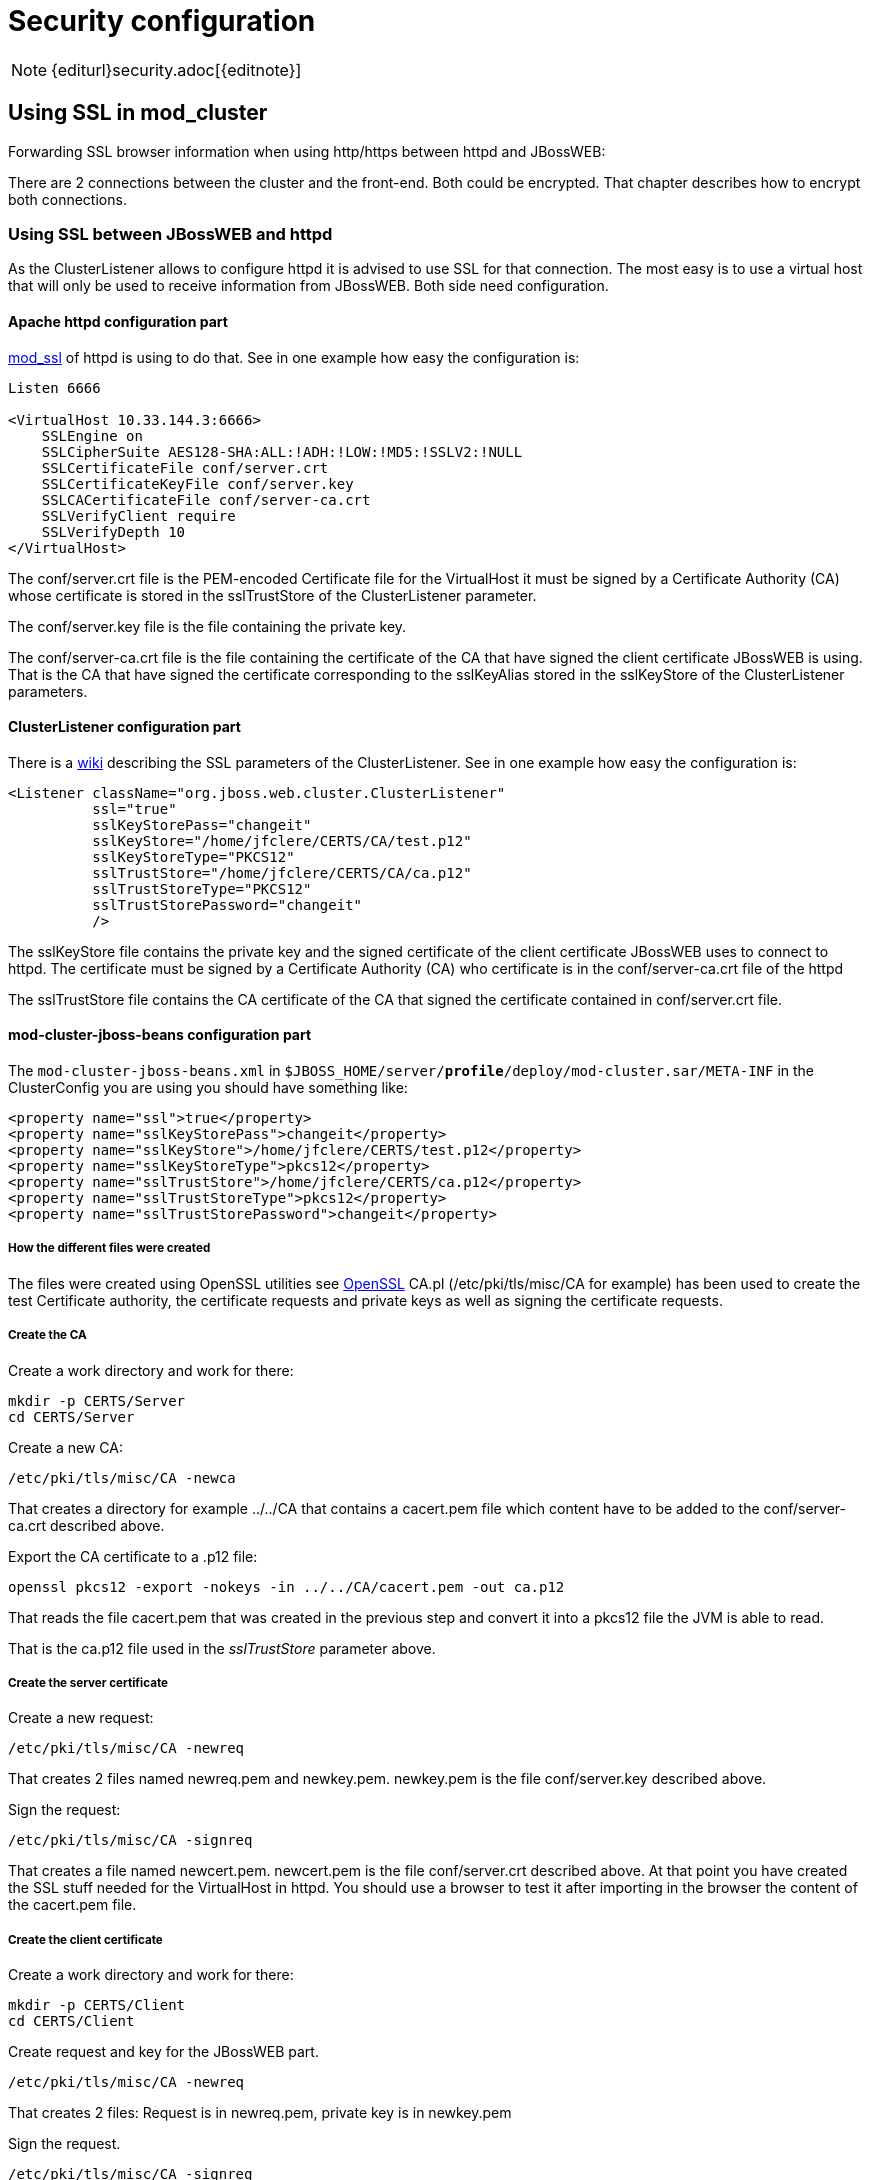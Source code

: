 = Security configuration

NOTE: {editurl}security.adoc[{editnote}]

== Using SSL in mod_cluster

Forwarding SSL browser information when using http/https between httpd and JBossWEB:

There are 2 connections between the cluster and the front-end. Both
could be encrypted. That chapter describes how to encrypt both
connections.

=== Using SSL between JBossWEB and httpd

As the ClusterListener allows to configure httpd it is advised to use
SSL for that connection. The most easy is to use a virtual host that
will only be used to receive information from JBossWEB. Both side need
configuration.

==== Apache httpd configuration part

http://httpd.apache.org/docs/2.2/mod/mod_ssl.html[mod_ssl] of httpd is using to do that.
See in one example how easy the configuration is:

[source]
----
Listen 6666

<VirtualHost 10.33.144.3:6666>
    SSLEngine on
    SSLCipherSuite AES128-SHA:ALL:!ADH:!LOW:!MD5:!SSLV2:!NULL
    SSLCertificateFile conf/server.crt
    SSLCertificateKeyFile conf/server.key
    SSLCACertificateFile conf/server-ca.crt
    SSLVerifyClient require
    SSLVerifyDepth 10
</VirtualHost>
----

The conf/server.crt file is the PEM-encoded Certificate file for the
VirtualHost it must be signed by a Certificate Authority (CA) whose
certificate is stored in the sslTrustStore of the ClusterListener
parameter.

The conf/server.key file is the file containing the private key.

The conf/server-ca.crt file is the file containing the certificate of the
CA that have signed the client certificate JBossWEB is using. That is
the CA that have signed the certificate corresponding to the sslKeyAlias
stored in the sslKeyStore of the ClusterListener parameters.

==== ClusterListener configuration part

There is a http://www.jboss.org/community/docs/DOC-9300[wiki]
describing the SSL parameters of the ClusterListener. See in one example
how easy the configuration is:

[source,xml]
----
<Listener className="org.jboss.web.cluster.ClusterListener"
          ssl="true"
          sslKeyStorePass="changeit"
          sslKeyStore="/home/jfclere/CERTS/CA/test.p12"
          sslKeyStoreType="PKCS12"
          sslTrustStore="/home/jfclere/CERTS/CA/ca.p12"
          sslTrustStoreType="PKCS12"
          sslTrustStorePassword="changeit"
          />
----

The sslKeyStore file contains the private key and the signed certificate
of the client certificate JBossWEB uses to connect to httpd. The
certificate must be signed by a Certificate Authority (CA) who certificate
is in the conf/server-ca.crt file of the httpd

The sslTrustStore file contains the CA certificate of the CA that signed
the certificate contained in conf/server.crt file.

==== mod-cluster-jboss-beans configuration part

The `mod-cluster-jboss-beans.xml` in
`$JBOSS_HOME/server/*profile*/deploy/mod-cluster.sar/META-INF` in the
ClusterConfig you are using you should have something like:

[source,xml]
----
<property name="ssl">true</property>
<property name="sslKeyStorePass">changeit</property>
<property name="sslKeyStore">/home/jfclere/CERTS/test.p12</property>
<property name="sslKeyStoreType">pkcs12</property>
<property name="sslTrustStore">/home/jfclere/CERTS/ca.p12</property>
<property name="sslTrustStoreType">pkcs12</property>
<property name="sslTrustStorePassword">changeit</property>
----

===== How the different files were created

The files were created using OpenSSL utilities see
http://www.openssl.org/[OpenSSL] CA.pl (/etc/pki/tls/misc/CA for
example) has been used to create the test Certificate authority, the
certificate requests and private keys as well as signing the certificate
requests.

[[createca]]
===== Create the CA

Create a work directory and work for there:

[source,bash]
----
mkdir -p CERTS/Server
cd CERTS/Server
----

Create a new CA:

[source,bash]
----
/etc/pki/tls/misc/CA -newca
----

That creates a directory for example ../../CA that contains a
cacert.pem file which content have to be added to the
conf/server-ca.crt described above.

Export the CA certificate to a .p12 file:

[source,bash]
----
openssl pkcs12 -export -nokeys -in ../../CA/cacert.pem -out ca.p12
----

That reads the file cacert.pem that was created in the previous step
and convert it into a pkcs12 file the JVM is able to read.

That is the ca.p12 file used in the _sslTrustStore_ parameter above.

[[createsc]]
===== Create the server certificate

Create a new request:

[source,bash]
----
/etc/pki/tls/misc/CA -newreq
----

That creates 2 files named newreq.pem and newkey.pem. newkey.pem is
the file conf/server.key described above.

Sign the request:

[source,bash]
----
/etc/pki/tls/misc/CA -signreq
----

That creates a file named newcert.pem. newcert.pem is the file
conf/server.crt described above. At that point you have created the
SSL stuff needed for the VirtualHost in httpd. You should use a
browser to test it after importing in the browser the content of the
cacert.pem file.

===== Create the client certificate

Create a work directory and work for there:

[source,bash]
----
mkdir -p CERTS/Client
cd CERTS/Client
----

Create request and key for the JBossWEB part.

[source,bash]
----
/etc/pki/tls/misc/CA -newreq
----

That creates 2 files: Request is in newreq.pem, private key is in
newkey.pem

Sign the request.

[source,bash]
----
/etc/pki/tls/misc/CA -signreq
----

That creates a file: newcert.pem

Don't use a passphrase when creating the client certificate or remove
it before exporting:

[source,bash]
----
openssl rsa -in newkey.pem -out key.txt.pem
mv key.txt.pem newkey.pem
----

Export the client certificate and key into a p12 file.

[source,bash]
----
openssl pkcs12 -export -inkey newkey.pem -in newcert.pem -out test.p12
----

That is the sslKeyStore file described above
(/home/jfclere/CERTS/CA/test.p12)

==== Using SSL between httpd and JBossWEB

Using https allows to encrypt communications between httpd and JBossWEB.
But due to the resources it needs that no advised to use it in high
load configuration.

(See http://www.jboss.org/community/docs/DOC-9701[Encrypting connection between httpd and TC] for detailed instructions).

httpd is configured to be a client for AS/TC, so it should provide a
certificate AS/TC will accept and have a private key to encrypt the
data, it also needs a CA certificate to valid the certificate AS/TC will
use for the connection.

[source]
----
SSLProxyEngine On
SSLProxyVerify require
SSLProxyCACertificateFile conf/cacert.pem
SSLProxyMachineCertificateFile conf/proxy.pem
----

conf/proxy.pem should contain both key and certificate. The certificate
must be trusted by Tomcat via the CA in truststoreFile of
&lt;connector/&gt;.

conf/cacert.pem must contain the certificate of the CA that signed the
AS/TC certificate. The correspond key and certificate are the pair
specified by keyAlias and truststoreFile of the &lt;connector/&gt;. Of
course the &lt;connector/&gt; must be the https one (normally on port 8443).

===== How the different files were created

The files were created using OpenSSL utilities see
http://www.openssl.org/[OpenSSL] CA.pl (/etc/pki/tls/misc/CA for
example) has been used to create the test Certificate authority, the
certificate requests and private keys as well as signing the certificate
requests.

===== Create the CA

(See link:#createca[above])

===== Create the server certificate

(See link:#createsc[above])

The certificate and key need to be imported into the java keystore using
keytool

make sure you don't use a passphrase for the key (don't forget to clean
the file when done)

Convert the key and certificate to p12 file:

[source,bash]
----
openssl pkcs12 -export -inkey key.pem -in newcert.pem -out test.p12
----

make sure you use the keystore password as Export passphrase.

Import the contents of the p12 file in the keystore:

[source,bash]
----
keytool -importkeystore -srckeystore test.p12 -srcstoretype PKCS12
----

Import the CA certificate in the java trust store: (Fedora 13 example).

[source,bash]
----
keytool -import -trustcacerts -alias "caname" -file  ../../CA/cacert.pem -keystore /etc/pki/java/cacerts
----

Edit server.xml to have a &lt;connector/&gt; similar to:

[source,xml]
----
<Connector port="8443" protocol="HTTP/1.1" SSLEnabled="true"
           keyAlias="1"
           truststoreFile="/etc/pki/java/cacerts"
           maxThreads="150" scheme="https" secure="true"
           clientAuth="true" sslProtocol="TLS" />
----

Start TC/AS and use openssl s_client to test the connection:

[source,bash]
----
openssl s_client -CAfile /home/jfclere/CA/cacert.pem -cert newcert.pem -key newkey.pem -host localhost -port 8443
----

There shouldn't be any error, and you should be able to see your CA
in the "Acceptable client certificate CA names".

==== Forwarding SSL browser information when using http/https between httpd and JBossWEB

When using http or https between httpd and JBossWEB you need to use the
SSLValve and export the SSL variable as header in the request in httpd.
If you are using AJP, mod_proxy_ajp will read the SSL variables and
forward them to JBossWEB automatically.

(See http://www.jboss.org/community/docs/DOC-11988[Forwarding SSL environment when using http/https
proxy] for detailed
instructions).

The SSL variable used by mod_proxy_ajp are the following:

. "HTTPS" SSL indicator.
. "SSL_CLIENT_CERT" Chain of client certificates.
. "SSL_CIPHER" The cipher used.
. "SSL_SESSION_ID" The ID of the session.
. "SSL_CIPHER_USEKEYSIZE" Size of the key used.


